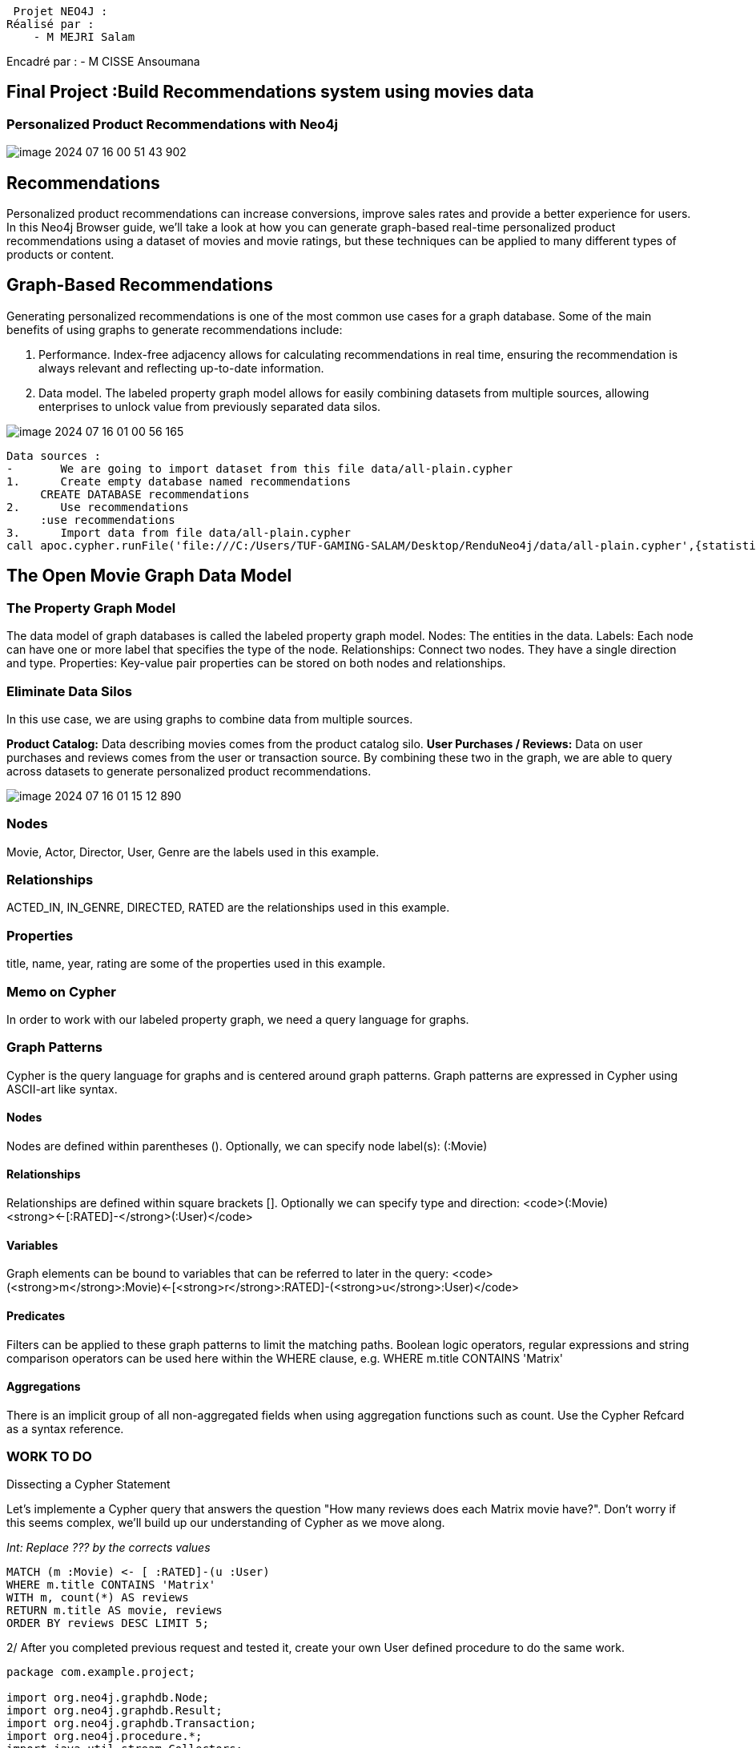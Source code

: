  Projet NEO4J :
Réalisé par :
    - M MEJRI Salam
    
Encadré par :
    - M CISSE Ansoumana

== Final Project :Build Recommendations system using movies data

=== Personalized Product Recommendations with Neo4j
image::images/image-2024-07-16-00-51-43-902.png[]

== Recommendations
Personalized product recommendations can increase conversions, improve sales rates and provide   a better experience for users. In this Neo4j Browser guide, we’ll take a look at how you can generate  graph-based real-time personalized product recommendations using a dataset of movies and movie ratings, but these techniques can be applied to many different types of products or content.

== Graph-Based Recommendations
Generating personalized recommendations is one of the most common use cases for a graph database. Some of the main benefits of using graphs to generate recommendations include:

1.	Performance. Index-free adjacency allows for calculating recommendations in real time, ensuring the recommendation is always relevant and reflecting up-to-date information.
2.	Data model. The labeled property graph model allows for easily combining datasets from multiple sources, allowing enterprises to unlock value from previously separated data silos.

image::images/image-2024-07-16-01-00-56-165.png[]

....
Data sources :
-	We are going to import dataset from this file data/all-plain.cypher
1.	Create empty database named recommendations
     CREATE DATABASE recommendations
2.	Use recommendations
     :use recommendations
3.	Import data from file data/all-plain.cypher
call apoc.cypher.runFile('file:///C:/Users/TUF-GAMING-SALAM/Desktop/RenduNeo4j/data/all-plain.cypher',{statistics:true})

....

== The Open Movie Graph Data Model
=== The Property Graph Model

The data model of graph databases is called the labeled property graph model.
Nodes: The entities in the data.
Labels: Each node can have one or more label that specifies the type of the node.
Relationships: Connect two nodes. They have a single direction and type.
Properties: Key-value pair properties can be stored on both nodes and relationships.

=== Eliminate Data Silos

In this use case, we are using graphs to combine data from multiple sources.

*Product Catalog:* Data describing movies comes from the product catalog silo.
*User Purchases / Reviews:* Data on user purchases and reviews comes from the user or transaction source.
By combining these two in the graph, we are able to query across datasets to generate personalized product recommendations.

image::images/image-2024-07-16-01-15-12-890.png[]

=== Nodes
Movie, Actor, Director, User, Genre are the labels used in this example.

=== Relationships
ACTED_IN, IN_GENRE, DIRECTED, RATED are the relationships used in this example.

=== Properties
title, name, year, rating are some of the properties used in this example.

=== Memo on Cypher
In order to work with our labeled property graph, we need a query language for graphs.

=== Graph Patterns
Cypher is the query language for graphs and is centered around graph patterns. Graph patterns
are expressed in Cypher using ASCII-art like syntax.

==== Nodes
Nodes are defined within parentheses (). Optionally, we can specify node label(s): (:Movie)

==== Relationships
Relationships are defined within square brackets []. Optionally we can specify type and direction:
<code>(:Movie)<strong><-[:RATED]-</strong>(:User)</code>

==== Variables
Graph elements can be bound to variables that can be referred to later in the query:
<code>(<strong>m</strong>:Movie)<-[<strong>r</strong>:RATED]-(<strong>u</strong>:User)</code>

==== Predicates
Filters can be applied to these graph patterns to limit the matching paths. Boolean logic operators,
regular expressions and string comparison operators can be used here within the WHERE clause, e.g.
WHERE m.title CONTAINS 'Matrix'

==== Aggregations
There is an implicit group of all non-aggregated fields when using aggregation functions such as
count.
Use the Cypher Refcard as a syntax reference.

=== WORK TO DO
Dissecting a Cypher Statement

Let’s implemente a Cypher query that answers the question "How many reviews does each Matrix movie have?". Don’t worry if this seems complex, we’ll build up our understanding of Cypher as we move along.

_Int: Replace ??? by the corrects values_

[source,CYPHER]
----
MATCH (m :Movie) <- [ :RATED]-(u :User)
WHERE m.title CONTAINS 'Matrix'
WITH m, count(*) AS reviews
RETURN m.title AS movie, reviews
ORDER BY reviews DESC LIMIT 5;
----

2/ After you completed previous request and tested it, create your own User defined procedure
to do the same work.

[source,JAVA]
----
package com.example.project;

import org.neo4j.graphdb.Node;
import org.neo4j.graphdb.Result;
import org.neo4j.graphdb.Transaction;
import org.neo4j.procedure.*;
import java.util.stream.Collectors;
import java.util.stream.Stream;

/**
 * This is an example returning {@link org.neo4j.graphdb.Entity Entities} from stored procedures.
 * {@link Node Nodes} and {@link org.neo4j.graphdb.Relationship relationships} are both entities
 * and can only be accessed in their transaction. So it is important that you use the injected one
 * and not open a new one; otherwise you can access them from the outside.
 */
public class MovieRecommendation {

    @Context
    public Transaction tx;

    @Procedure(name = "recommend.howManyReview", mode = Mode.READ)
    @Description("recommend.howManyReview(title)- returns number of rated per title")
    public Stream<ReviewsByMovie> howManyReview(@Name(value = "title",defaultValue = "Matrix") String title) {

        String query = "MATCH(m :Movie)<-[ :RATED]-(u:User) WHERE m.title CONTAINS '"+title+"' WITH m, count(*) AS reviews RETURN m.title AS movie, reviews ORDER BY reviews DESC ";

        Result result =tx.execute(query);
        return result.stream().map(obj->{
            return new  ReviewsByMovie((String) obj.get("movie"),(Long) obj.get("reviews"));
        }).collect(Collectors.toList()).stream();

    }

    public static class ReviewsByMovie {
        // These records contain two lists of distinct relationship types going in and out of a Node.
        public String movie;
        public Long reviews;

        public ReviewsByMovie(String movie, Long reviews) {
            this.movie = movie;
            this.reviews = reviews;
        }
    }
}

----

Pour appeler la procédure `howManyReview` dans Neo4j, nous utilisons :

[source,cypher]
----
call recommend.howManyReview() yield movie, reviews  return movie,reviews
----

=== Personalized Recommendations
Now let’s start generating some recommendations. There are two basic approaches to
recommendation algorithms.

=== Content-Based Filtering

Recommend items that are similar to those that a user is viewing, rated highly or purchased
previously.

image::images/image-2024-07-16-01-25-14-678.png[]

_1/ "Find Items similar to the item you’re looking at now"_

[source,CYPHER]
....
MATCH p=(m:Movie {title: 'Net, The'})-[:ACTED_IN|IN_GENRE|DIRECTED*2]-()
RETURN p LIMIT 25;
....

_2/ After you completed previous request and tested it, create your own User defined procedure to do the same work._

[source,JAVA]
----
package com.example.project;

import org.neo4j.graphdb.*;
import org.neo4j.procedure.*;
import java.util.stream.Stream;

public class MoviePaths {

    @Context
    public GraphDatabaseService db;

    public static class MoviePath {
        public Path path;

        public MoviePath(Path path) {
            this.path = path;
        }
    }

    @Procedure(name = "recommend.moviePaths", mode = Mode.READ)
    @Description("RETURN paths connected to movie 'Net, The'")
    public Stream<MoviePath> moviePaths() {
        try (Transaction tx = db.beginTx()) {
            String query = "MATCH p=(m:Movie {title: 'Net, The'})-[:ACTED_IN|IN_GENRE|DIRECTED*2]-() " +
                    "RETURN p LIMIT 25";
            Result result = tx.execute(query);

            return result.stream().map(row -> new MoviePath((Path) row.get("p"))).onClose(tx::close);
        }
    }
}
----

Pour appeler la procédure `moviePaths` dans Neo4j, nous utilisons :

[source,cypher]
----
call recommend.moviePaths() yield path  return path
----

=== Collaborative Filtering

Use the preferences, ratings and actions of other users in the network to find items to recommend.

image::images/image-2024-07-16-01-27-27-538.png[]

_1/ " Get Users who got this item, also got that other item."_

[source,cypher]
....
MATCH (m:Movie {title: 'Crimson Tide'})<-[:RATED]- (u:User)-[:RATED]->(rec:Movie)
WITH rec, COUNT(*) AS usersWhoAlsoWatched
ORDER BY usersWhoAlsoWatched DESC LIMIT 25
RETURN rec.title AS recommendation, usersWhoAlsoWatched
....

_2/ After you completed previous request and tested it, create your own User defined procedure
to do the same work._

[source,java]
----
package com.example.project;

import org.neo4j.graphdb.*;
import org.neo4j.procedure.*;
import java.util.stream.Stream;

public class Q3Recommendations {

    @Context
    public GraphDatabaseService db;

    public static class Recommendation {
        public String recommendation;
        public long usersWhoAlsoWatched;

        public Recommendation(String recommendation, long usersWhoAlsoWatched) {
            this.recommendation = recommendation;
            this.usersWhoAlsoWatched = usersWhoAlsoWatched;
        }
    }

    @Procedure(name = "recommend.recommendations", mode = Mode.READ)
    @Description("RETURN movie recommendations for users who watched 'Crimson Tide'")
    public Stream<Recommendation> recommendations() {
        try (Transaction tx = db.beginTx()) {
            String query = "MATCH (m:Movie {title: 'Crimson Tide'})<-[:RATED]-(u:User)-[:RATED]->(rec:Movie) " +
                    "WITH rec, COUNT(*) AS usersWhoAlsoWatched " +
                    "ORDER BY usersWhoAlsoWatched DESC LIMIT 25 " +
                    "RETURN rec.title AS recommendation, usersWhoAlsoWatched";
            Result result = tx.execute(query);

            return result.stream().map(row -> new Recommendation((String) row.get("recommendation"), (Long) row.get("usersWhoAlsoWatched"))).onClose(tx::close);
        }
    }
}
----

Pour appeler la procédure `recommendations` dans Neo4j, nous utilisons :

[source,cypher]
----
call recommend.recommendations() yield path  return path
----

=== Content-Based Filtering

The goal of content-based filtering is to find similar items, using attributes (or traits) of the item.
Using our movie data, one way we could define similarlity is movies that have common genres.

image::images/image-2024-07-16-01-29-40-599.png[]

=== Similarity Based on Common Genres

_1/ Find movies most similar to Inception based on shared genres_

[source,cypher]
....
MATCH (m:Movie)-[:IN_GENRE]->(g:Genre)<-[:IN_GENRE]-(rec:Movie)
WHERE m.title = 'Inception'
WITH rec, collect(g.name) AS genres, count(*) AS commonGenres
RETURN rec.title, genres, commonGenres
....

_2/ After you completed previous request and tested it, create your own User defined procedure
to do the same work._

[source,java]
----
package com.example.project;

import org.neo4j.graphdb.*;
import org.neo4j.procedure.*;
import java.util.List;
import java.util.stream.Stream;

public class Q4GenreRecommendations {

    @Context
    public GraphDatabaseService db;

    public static class GenreRecommendation {
        public String title;
        public List<String> genres;
        public long commonGenres;

        public GenreRecommendation(String title, List<String> genres, long commonGenres) {
            this.title = title;
            this.genres = genres;
            this.commonGenres = commonGenres;
        }
    }

    @Procedure(name = "recommend.genreRecommendations", mode = Mode.READ)
    @Description("RETURN movie recommendations based on genres for movie 'Inception'")
    public Stream<GenreRecommendation> genreRecommendations() {
        try (Transaction tx = db.beginTx()) {
            String query = "MATCH (m:Movie)-[:IN_GENRE]->(g:Genre)<-[:IN_GENRE]-(rec:Movie) " +
                    "WHERE m.title = 'Inception' " +
                    "WITH rec, collect(g.name) AS genres, count(*) AS commonGenres " +
                    "RETURN rec.title, genres, commonGenres";
            Result result = tx.execute(query);

            return result.stream().map(row -> new GenreRecommendation((String) row.get("rec.title"), (List<String>) row.get("genres"), (Long) row.get("commonGenres"))).onClose(tx::close);
        }
    }
}
----

Pour appeler la procédure `genreRecommendations` dans Neo4j, nous utilisons :

[source,cypher]
----
call recommend.genreRecommendations() yield title,genres,commonGenres  return title,genres,commonGenres
----

=== Personalized Recommendations Based on Genres
If we know what movies a user has watched, we can use this information to recommend similar movies:

_1/ Recommend movies similar to those the user has already watched_

[source,cypher]
----
MATCH (u:User {name: 'Angelica Rodriguez'})-[r:RATED]->(m:Movie),(m)-[:IN_GENRE]->(g:Genre)<-[:IN_GENRE]-(rec:Movie)
WHERE NOT EXISTS{ (u)-[:RATED]->(rec) }
WITH rec, g.name as genre, count(*) AS count
WITH rec, collect([genre, count]) AS scoreComponents
RETURN rec.title AS recommendation, rec.year AS year, scoreComponents,reduce(s=0,x in scoreComponents | s+x[1]) AS score
ORDER BY score DESC LIMIT 10;
----

_2/ After you completed previous request and tested it, create your own User defined procedure
to do the same work._

[source,java]
----
package com.example.project;

import org.neo4j.graphdb.*;
import org.neo4j.procedure.*;
import java.util.List;
import java.util.stream.Stream;

public class Q5UserRecommendations {

    @Context
    public GraphDatabaseService db;

    public static class UserRecommendation {
        public String recommendation;
        public long year;
        public List<List<Object>> scoreComponents;
        public long score;

        public UserRecommendation(String recommendation, long year, List<List<Object>> scoreComponents, long score) {
            this.recommendation = recommendation;
            this.year = year;
            this.scoreComponents = scoreComponents;
            this.score = score;
        }
    }

    @Procedure(name = "recommend.userRecommendations", mode = Mode.READ)
    @Description("RETURN movie recommendations for user 'Angelica Rodriguez'")
    public Stream<UserRecommendation> userRecommendations() {
        try (Transaction tx = db.beginTx()) {
            String query = "MATCH (u:User {name: 'Angelica Rodriguez'})-[r:RATED]->(m:Movie),(m)-[:IN_GENRE]->(g:Genre)<-[:IN_GENRE]-(rec:Movie) " +
                    "WHERE NOT EXISTS{ (u)-[:RATED]->(rec) } " +
                    "WITH rec, g.name as genre, count(*) AS count " +
                    "WITH rec, collect([genre, count]) AS scoreComponents " +
                    "RETURN rec.title AS recommendation, rec.year AS year, scoreComponents,reduce(s=0,x in scoreComponents | s+x[1]) AS score " +
                    "ORDER BY score DESC LIMIT 10";
            Result result = tx.execute(query);

            return result.stream().map(row -> new UserRecommendation((String) row.get("recommendation"), (Long) row.get("year"), (List<List<Object>>) row.get("scoreComponents"), (Long) row.get("score"))).onClose(tx::close);
        }
    }
}
----

Pour appeler la procédure `userRecommendations` dans Neo4j, nous utilisons :

[source,cypher]
----
call recommend.userRecommendations() yield recommendation,year,scoreComponents,score  return recommendation,year,scoreComponents,score
----


=== Weighted Content Algorithm
Of course there are many more traits in addition to just genre that we can consider to compute similarity, such as actors and directors. Let’s use a weighted sum to score the recommendations based on the number of actors (3x), genres (5x) and directors (4x) they have in common to boost the score:

_Compute a weighted sum based on the number and types of overlapping traits_

[source,cypher]
----
MATCH (m:Movie) WHERE m.title = 'Wizard of Oz, The'
MATCH (m)-[:IN_GENRE]->(g:Genre)<-[:IN_GENRE]-(rec:Movie)
WITH m, rec, count(*) AS gs
OPTIONAL MATCH (m)<-[:ACTED_IN]-(a)-[:ACTED_IN]->(rec)
WITH m, rec, gs, count(a) AS as
OPTIONAL MATCH (m)<-[:DIRECTED]-(d)-[:DIRECTED]->(rec)
WITH m, rec, gs, as, count(d) AS ds
RETURN rec.title AS recommendation,(5*gs)+(3*as)+(4*ds) AS score
ORDER BY score DESC LIMIT 25
----

=== Content-Based Similarity Metrics
So far we’ve used the number of common traits as a way to score the relevance of our recommendations. Let’s now consider a more robust way to quantify similarity, using a similarity  metric. Similarity metrics are an important component used in generating personalized recommendations that allow us to quantify how similar two items (or as we’ll see later, how similar two users preferences) are.

=== Jaccard Index

The Jaccard index is a number between 0 and 1 that indicates how similar two sets are. The Jaccard index of two identical sets is 1. If two sets do not have a common element, then the Jaccard index is
0.	The Jaccard is calculated by dividing the size of the intersection of two sets by the union of the   two sets.
We  can calculate the Jaccard index for sets of movie genres to determine how similar two movies  are.

_What movies are most similar to Inception based on Jaccard similarity of genres?_

[source,cypher]
----
MATCH (m:Movie {title:'Inception'})-[:IN_GENRE]->(g:Genre)<-[:IN_GENRE]-(other:Movie)
WITH m, other, count(g) AS intersection, collect(g.name) as common
WITH m,other, intersection, common,[(m)-[:IN_GENRE]->(mg) | mg.name] AS set1,[(other)-[:IN_GENRE]->(og) | og.name] AS set2
WITH m,other,intersection, common, set1, set2,set1+[x IN set2 WHERE NOT x IN set1] AS union
RETURN m.title, other.title, common, set1,set2,((1.0*intersection)/size(union)) AS jaccard
ORDER BY jaccard DESC LIMIT 25;
----
_Apply this same approach to all "traits" of the movie (genre, actors, directors, etc.):_

[source,cypher]
----
MATCH (m:Movie {title: 'Inception'})-[:IN_GENRE|ACTED_IN|DIRECTED]-(t)<-[:IN_GENRE|ACTED_IN|DIRECTED]-(other:Movie)
WITH m, other, count(t) AS intersection, collect(t.name) AS common,[(m)-[:IN_GENRE|ACTED_IN|DIRECTED]-(mt) | mt.name] AS set1, [(other)-[:IN_GENRE|ACTED_IN|DIRECTED]-(ot) | ot.name] AS set2
WITH m,other,intersection, common, set1, set2,set1 + [x IN set2 WHERE NOT x IN set1] AS union
RETURN m.title, other.title, common, set1,set2,((1.0*intersection)/size(union)) AS jaccard
ORDER BY jaccard DESC LIMIT 25
----

=== Collaborative Filtering – Leveraging Movie Ratings

image::images/image-2024-07-16-01-45-29-438.png[]

Notice that we have user-movie ratings in our graph. The collaborative filtering approach is going to make use of this information to find relevant recommendations.

Steps:

1.	Find similar users in the network (our peer group).
2.	Assuming that similar users have similar preferences, what are the movies those similar users  like?

_Show all ratings by Misty Williams_

[source,cypher]
----
MATCH (u:User {name: 'Misty Williams'})
MATCH (u)-[r:RATED]->(m:Movie)
RETURN *
LIMIT 100;
----

_Find Misty’s average rating_
[source,cypher]
----
MATCH (u:User {name: 'Misty Williams'})
MATCH (u)-[r:RATED]->(m:Movie)
RETURN avg(r.rating) AS average;
----

_What are the movies that Misty liked more than average?_
[source,cypher]
----
MATCH (u:User {name: 'Misty Williams'})
MATCH (u)-[r:RATED]->(m:Movie)
WITH u, avg(r.rating) AS average
MATCH (u)-[r:RATED]->(m:Movie)
WHERE r.rating > average
RETURN *
LIMIT 100;
----

=== Collaborative Filtering – The Wisdom of Crowds
==== Simple Collaborative Filtering
Here we just use the fact that someone has rated a movie, not their actual rating to demonstrate the structure of finding the peers. Then we look at what else the peers rated, that the user has not rated themselves yet.

[source,cypher]
----
MATCH (u:User {name: 'Cynthia Freeman'})-[:RATED]-> (:Movie)<-[:RATED]-(peer:User)
MATCH (peer)-[:RATED]->(rec:Movie)
WHERE NOT EXISTS { (u)-[:RATED]->(rec) }
RETURN rec.title, rec.year, rec.plot LIMIT 25;
----

Of course this is just a simple appraoch, there are many problems with this query, such as not normalizing based on popularity or not taking ratings into consideration. We’ll do that next, looking at movies being rated similarly, and then picking highly rated movies and using their rating and frequency to sort the results.

[source,cypher]
----
MATCH (u:User {name: 'Cynthia Freeman'})-[r1:RATED]-> (:Movie)<-[r2:RATED]-(peer:User)
WHERE abs(r1.rating-r2.rating) < 2 // similarly rated WITH distinct u, peer
MATCH (peer)-[r3:RATED]->(rec:Movie) WHERE r3.rating > 3
AND NOT EXISTS { (u)-[:RATED]->(rec) }
WITH rec, count(*) as freq, avg(r3.rating) as rating RETURN rec.title, rec.year, rating, freq, rec.plot ORDER BY rating DESC, freq DESC
LIMIT 25;
----

In the next section, we will see how we can improve this approach using the kNN method.

=== Only Consider Genres Liked by the User
Many recommender systems are a blend of collaborative filtering and content-based approaches:

_For a particular user, what genres have a higher-than-average rating? Use this to score similar movies_

[source,cypher]
----
MATCH (u:User {name: 'Andrew Freeman'})-[r:RATED]->(m:Movie)
WITH u, avg(r.rating) AS mean

MATCH (u)-[r:RATED]->(m:Movie)-[:IN_GENRE]->(g:Genre)
WHERE r.rating > mean
WITH u, g, count(*) AS score

MATCH (g)<-[:IN_GENRE]-(rec:Movie)
WHERE NOT EXISTS { (u)-[:RATED]->(rec) }

RETURN rec.title AS recommendation, rec.year AS year,
       sum(score) AS scor,
       collect(DISTINCT g.name) AS genres
ORDER BY scor DESC LIMIT 10;
----

=== Collaborative Filtering – Similarity Metrics
We use similarity metrics to quantify how similar two users or two items are. We’ve already seen  Jaccard similarity used in the context of content-based filtering. Now, we’ll see how similarity  metrics are used with collaborative filtering.

=== Cosine Distance
Jaccard similarity was useful for comparing movies and is essentially comparing two sets (groups     of genres, actors, directors, etc.). However, with movie ratings each relationship has a weight that  we can consider as well.

=== Cosine Similarity

image::images/image-2024-07-16-01-55-14-832.png[]

The cosine similarity of two users will tell us how similar two users' preferences for movies are. Users with a high cosine similarity will have similar preferences.

_Find the users with the most similar preferences to Cynthia Freeman, according to cosine similarity_

[source,cypher]
----
MATCH (u1:User {name: "Cynthia Freeman"})-[r1:RATED]->(m:Movie)<-[r2:RATED]-(u2:User)
WITH u1, u2, count(m) AS numbermovies, sum(r1.rating * r2.rating) AS r1r2DotProduct,
     collect(r1.rating) as r1Ratings, collect(r2.rating) as r2Ratings
WHERE numbermovies > 10
WITH u1, u2, r1r2DotProduct, sqrt(reduce(r1Dot = 0.0, a IN r1Ratings | r1Dot + a^2)) AS r1Length,
sqrt(reduce(r2Dot = 0.0, b IN r2Ratings | r2Dot + b^2)) AS r2Length
RETURN u1.name, u2.name, r1r2DotProduct / (r1Length * r2Length) AS sim
ORDER BY sim DESC
LIMIT 100;
----

=== Explication

[source,text]
----
Cette requête Cypher est utilisée pour calculer la similarité cosinus entre l'utilisateur 'Cynthia Freeman' et d'autres utilisateurs basée sur les films qu'ils ont notés en commun. Voici une explication détaillée :

1. Première partie de la requête:

MATCH (p1:User {name: "Cynthia Freeman"})-[x:RATED]->(m:Movie)<-[y:RATED]-(p2:User)

- On commence par trouver l'utilisateur 'Cynthia Freeman' (u1) et un autre utilisateur (u2) qui ont tous les deux noté le même film (m).
- [r1:RATED] et [r2:RATED] représentent les relations où u1 a noté le film m avec la note r1.rating et u2 a noté le même film m avec la note r2.rating.

2. Deuxième partie de la requête:

WITH u1, u2, count(m) AS numbermovies, sum(r1.rating * r2.rating) AS r1r2DotProduct, collect(r1.rating) as r1Ratings, collect(r2.rating) as r2Ratings
WHERE numbermovies > 10

- On regroupe les résultats pour u1 et u2, calculant le nombre de films notés en commun (numbermovies), le produit scalaire des notes données par u1 et u2 (r1r2DotProduct).
- collect(r1.rating) as r1Ratings et collect(r2.rating) as r2Ratings collectent toutes les notes données par u1 et u2 respectivement.

3. Troisième partie de la requête:

WITH u1, u2, r1r2DotProduct,
     sqrt(reduce(r1Dot = 0.0, a IN r1Ratings | r1Dot + a^2)) AS r1Length,
     sqrt(reduce(r2Dot = 0.0, b IN r2Ratings | r2Dot + b^2)) AS r2Length

- On calcule la longueur (norme) des vecteurs de notes de u1 (r1Length) et u2 (r2Length) en utilisant la formule mathématique de la norme euclidienne : la racine carrée de la somme des carrés des éléments du vecteur.

4. Quatrième partie de la requête:

RETURN u1.name, u2.name, r1r2DotProduct / (r1Length * r2Length) AS sim
ORDER BY sim DESC
LIMIT 100;

- On retourne les noms de u1 et u2, ainsi que la similarité cosinus entre eux calculée comme le quotient du produit scalaire (r1r2DotProduct) et du produit des normes des vecteurs (r1Length * r2Length).
- Les résultats sont ordonnés par similarité cosinus décroissante (ORDER BY sim DESC) et limités aux 100 premiers résultats (LIMIT 100).
----

We can also compute this measure using the Cosine Similarity algorithm in the Neo4j Graph Data Science Library.

_Find the users with the most similar preferences to Cynthia Freeman, according to cosine similarity function_
[source,cypher]
----
MATCH (u1:User {name: 'Cynthia Freeman'})-[r1:RATED]->(movie)<-[r2:RATED]-(u2:User)
WHERE u2 <> u1
WITH u1, u2, collect(r1.rating) AS u1Ratings, collect(r2.rating) AS u2Ratings
WHERE size(u1Ratings) > 10
RETURN u1.name AS from, u2.name AS to, gds.similarity.cosine(u1Ratings, u2Ratings) AS similarity
ORDER BY similarity DESC
----

=== Explication

[source,text]
----
Cette requête Cypher est utilisée pour calculer la similarité cosinus entre les évaluations de films de l'utilisateur 'Cynthia Freeman' et celles des autres utilisateurs. Voici une explication détaillée :

1. Première partie de la requête:

MATCH (u1:User {name: 'Cynthia Freeman'})-[r1:RATED]->(movie)<-[r2:RATED]-(u2:User)
WHERE u2 <> u1

- On commence par sélectionner l'utilisateur 'Cynthia Freeman' (u1) et tous les utilisateurs (u2) qui ont noté les mêmes films (movie).
- [r1:RATED]->(movie)<-[r2:RATED]- représente les relations où u1 a noté le film (r1) et u2 a noté le même film (r2).

2. Deuxième partie de la requête:

WITH u1, u2, collect(r1.rating) AS u1Ratings, collect(r2.rating) AS u2Ratings
WHERE size(u1Ratings) > 10

- On regroupe les évaluations données par u1 dans u1Ratings et celles données par u2 dans u2Ratings.
- WHERE size(u1Ratings) > 10 filtre pour ne garder que les utilisateurs qui ont noté plus de 10 films en commun avec u1.

3. Troisième partie de la requête:

RETURN u1.name AS from, u2.name AS to, gds.similarity.cosine(u1Ratings, u2Ratings) AS similarity
ORDER BY similarity DESC

- On retourne le nom de u1 (from), le nom de u2 (to), et la similarité cosinus entre les évaluations de u1 et u2 calculée à l'aide de la fonction gds.similarity.cosine.
- La similarité cosinus mesure la similarité entre deux vecteurs de notes (dans ce cas, les évaluations de films), en prenant en compte l'angle entre eux dans l'espace vectoriel.
- Les résultats sont ordonnés par similarité cosinus décroissante (ORDER BY similarity DESC), ce qui place les utilisateurs les plus similaires à u1 en premier.
----


=== Collaborative Filtering – Similarity Metrics
==== Pearson Similarity
Pearson similarity, or Pearson correlation, is another similarity metric we can use. This is particularly well-suited for product recommendations because it takes into account the fact that different users will have different mean ratings: on average some users will tend to give higher  ratings than others. Since Pearson similarity considers differences about the mean, this metric will account for these discrepancies.

image::images/image-2024-07-16-01-59-37-529.png[]

Find users most similar to Cynthia Freeman, according to Pearson similarity
[source,cypher]
----
MATCH (u1:User {name:"Cynthia Freeman"})-[r:RATED]->(m:Movie)
WITH u1, avg(r.rating) AS u1_mean
MATCH (u1)-[r1:RATED]->(m:Movie)<-[r2:RATED]-(u2)
WITH u1, u1_mean, u2, collect({r1: r1, r2: r2}) AS ratings
WHERE size(ratings) > 10
MATCH (u2)-[r:RATED]->(m:Movie)
WITH u1, u1_mean, u2, avg(r.rating) AS u2_mean, ratings
UNWIND ratings AS r
WITH sum( (r.r1.rating-u1_mean) * (r.r2.rating-u2_mean) ) AS nom,
     sqrt( sum( (r.r1.rating - u1_mean)^2) * sum( (r.r2.rating - u2_mean) ^2)) AS denom,
     u1, u2 WHERE denom <> 0
RETURN u1.name, u2.name, nom/denom AS pearson
ORDER BY pearson DESC LIMIT 100;
----

===  Explication

[source,text]
----
Cette requête Cypher est utilisée pour calculer la similarité de Pearson entre l'utilisateur 'Cynthia Freeman' et d'autres utilisateurs, basée sur les films qu'ils ont notés en commun. Voici une explication étape par étape :

1. Première partie de la requête:

MATCH (u1:User {name:"Cynthia Freeman"})-[r:RATED]->(m:Movie)
WITH u1, avg(r.rating) AS u1_mean

- On commence par trouver l'utilisateur 'Cynthia Freeman' (u1) et tous les films (m) qu'elle a notés, avec les évaluations (r.rating) qu'elle a données à ces films.
- avg(r.rating) AS u1_mean calcule la moyenne des notes que u1 a données aux films notés.

2. Deuxième partie de la requête:

MATCH (u1)-[r1:RATED]->(m:Movie)<-[r2:RATED]-(u2)
WITH u1, u1_mean, u2, collect({r1: r1, r2: r2}) AS ratings
WHERE size(ratings) > 10

- On cherche maintenant d'autres utilisateurs (u2) qui ont noté les mêmes films (m) que u1. Les évaluations sont collectées dans ratings, qui comprend à la fois les évaluations de u1 (r1) et de u2 (r2).
- WHERE size(ratings) > 10 filtre pour ne garder que les utilisateurs qui ont noté plus de 10 films en commun avec u1.

3. Troisième partie de la requête:

MATCH (u2)-[r:RATED]->(m:Movie)
WITH u1, u1_mean, u2, avg(r.rating) AS u2_mean, ratings

- On récupère les évaluations des films notés par u2 avec les relations [r:RATED].
- avg(r.rating) AS u2_mean calcule la moyenne des notes que u2 a données aux films notés.

4. Quatrième partie de la requête:

UNWIND ratings AS r
WITH sum( (r.r1.rating-u1_mean) * (r.r2.rating-u2_mean) ) AS nom,  sqrt( sum( (r.r1.rating - u1_mean)^2) * sum( (r.r2.rating - u2_mean) ^2)) AS denom, u1, u2
WHERE denom <> 0

- On déroule les évaluations stockées dans ratings.
- On calcule le numérateur (nom) et le dénominateur (denom) de la formule de similarité de Pearson entre u1 et u2.
- WHERE denom <> 0 s'assure que le dénominateur n'est pas nul pour éviter une division par zéro.

5. Dernière partie de la requête:

RETURN u1.name, u2.name, nom/denom AS pearson
ORDER BY pearson DESC LIMIT 100;

-On retourne les noms de u1 et u2 ainsi que le coefficient de similarité de Pearson entre eux (nom/denom).
- Les résultats sont ordonnés par similarité décroissante (ORDER BY pearson DESC) et limités aux 100 premiers résultats (LIMIT 100).
----

We can also compute this measure using the Pearson Similarity algorithm in the Neo4j Graph Data Science Library.

_Find users most similar to Cynthia Freeman, according to the Pearson similarity function_

[source,cypher]
----
MATCH (u1:User {name: 'Cynthia Freeman'})-[x:RATED]->(movie)<-[x2:RATED]-(u2:User)
WHERE u2 <> u1
WITH u1, u2, collect(x.rating) AS u1Ratings, collect(x2.rating) AS u2Ratings
WHERE size(u1Ratings) > 10
RETURN u1.name AS from, u2.name AS to, gds.similarity.pearson(u1Ratings, u2Ratings) AS similarity
ORDER BY similarity DESC
----

=== Explication :
[source,text]
----
Cette requête Cypher permet de calculer la similarité de Pearson entre les évaluations données par l'utilisateur 'Cynthia Freeman' et les autres utilisateurs, basées sur les films qu'ils ont notés en commun.

Voici une explication étape par étape :

MATCH (u1:User {name: 'Cynthia Freeman'})-[x:RATED]->(movie)<-[x2:RATED]-(u2:User)

On sélectionne l'utilisateur nommé 'Cynthia Freeman' (u1) et tous les utilisateurs (u2) qui ont noté les mêmes films (movie).
Les relations [x:RATED] et [x2:RATED] représentent les évaluations des films par u1 et u2 respectivement.
WHERE u2 <> u1

On s'assure que u2 n'est pas le même que u1 pour éviter de comparer un utilisateur avec lui-même.
WITH u1, u2, collect(x.rating) AS u1Ratings, collect(x2.rating) AS p2Ratings

On regroupe les évaluations données par u1 dans p1Ratings et celles données par u2 dans p2Ratings.
WHERE size(p1Ratings) > 10

On filtre les paires d'utilisateurs pour ne garder que celles où u1 a noté plus de 10 films en commun avec p2.
RETURN u1.name AS from, u2.name AS to, gds.similarity.pearson(u1Ratings, u2Ratings) AS similarity

On retourne le nom de u1 (from), le nom de u2 (to), et la similarité de Pearson entre les évaluations de u1 et u2 calculée à l'aide de la fonction gds.similarity.pearson.
ORDER BY similarity DESC
----

=== Collaborative Filtering – Neighborhood-Based Recommendations
==== kNN – K-Nearest Neighbors
Now that we have a method for finding similar users based on preferences, the next step is to allow each of the k most similar users to vote for what items should be recommended.
Essentially:

"Who are the 10 users with tastes in movies most similar to mine? What movies have they rated highly that I haven’t seen yet?"

_kNN movie recommendation using Pearson similarity_

[source,cypher]
----
MATCH (u1:User {name:"Cynthia Freeman"})-[r:RATED]->(m:Movie)
WITH u1, avg(r.rating) AS u1_moyen
MATCH (u1)-[r1:RATED]->(m:Movie)<-[r2:RATED]-(u2)
WITH u1, u1_moyen, u2, COLLECT({r1: r1, r2: r2}) AS ratings WHERE size(ratings) > 10
MATCH (u2)-[r:RATED]->(m:Movie)
WITH u1, u1_moyen, u2, avg(r.rating) AS u2_moyen, ratings
UNWIND ratings AS r
WITH sum( (r.r1.rating-u1_moyen) * (r.r2.rating-u2_moyen) ) AS nom, sqrt( sum( (r.r1.rating - u1_moyen)^2) * sum( (r.r2.rating - u2_moyen) ^2)) AS denom, u1, u2 WHERE denom <> 0
WITH u1, u2, nom/denom AS pearson
ORDER BY pearson DESC LIMIT 10
MATCH (u2)-[r:RATED]->(m:Movie) WHERE NOT EXISTS( (u1)-[:RATED]->(m) )
RETURN m.title, SUM( pearson * r.rating) AS score
ORDER BY score DESC LIMIT 25
----

=== Explication:
[source,text]
----
Cette requête Cypher vise à recommander des films à l'utilisateur 'Cynthia Freeman' en se basant sur la similarité de goûts avec d'autres utilisateurs. Voici une explication détaillée :

MATCH (u1:User {name:"Cynthia Freeman"})-[r:RATED]->(m:Movie)

On commence par sélectionner l'utilisateur 'Cynthia Freeman' (u1) et tous les films (m) qu'elle a notés, avec les relations [r:RATED] représentant les évaluations données par u1 à ces films.
WITH u1, avg(r.rating) AS u1_moyen

On calcule la moyenne des notes données par u1 à tous les films, qu'on stocke dans u1_moyen.
MATCH (u1)-[r1:RATED]->(m:Movie)<-[r2:RATED]-(u2)

On cherche d'autres utilisateurs (u2) qui ont noté les mêmes films (m) que u1, et on collecte les évaluations données par u1 (r1) et par u2 (r2).
WITH u1, u1_moyen, u2, COLLECT({r1: r1, r2: r2}) AS ratings WHERE size(ratings) > 10

On regroupe ces évaluations dans ratings et on filtre pour ne garder que les paires d'utilisateurs qui ont noté plus de 10 films en commun.
MATCH (u2)-[r:RATED]->(m:Movie)

On récupère les évaluations des films notés par u2, avec les relations [r:RATED].
WITH u1, u1_moyen, u2, avg(r.rating) AS u2_moyen, ratings

On calcule la moyenne des notes données par u2 à ses films et on garde les informations précédentes dans ratings.
UNWIND ratings AS r

On déroule les évaluations stockées dans ratings pour les utiliser individuellement.
WITH sum( (r.r1.rating-u1_moyen) * (r.r2.rating-u2_moyen) ) AS nom, sqrt( sum( (r.r1.rating - u1_moyen)^2) * sum( (r.r2.rating - u2_moyen) ^2)) AS denom, u1, u2 WHERE denom <> 0

On calcule les composants numérateur (nom) et dénominateur (denom) de la formule de similarité de Pearson entre u1 et u2, en s'assurant que denom n'est pas nul pour éviter une division par zéro.
WITH u1, u2, nom/denom AS pearson

On calcule la similarité de Pearson entre u1 et u2, qu'on stocke dans pearson.
ORDER BY pearson DESC LIMIT 10

On trie les résultats par ordre décroissant de similarité de Pearson et on limite à 10 résultats pour obtenir les utilisateurs les plus similaires à u1.
MATCH (u2)-[r:RATED]->(m:Movie) WHERE NOT EXISTS( (u1)-[:RATED]->(m) )

On sélectionne les films notés par u2 mais pas encore notés par u1.
RETURN m.title, SUM( pearson * r.rating) AS score

On retourne le titre des films et on calcule un score pondéré (SUM( pearson * r.rating )) en multipliant la similarité de Pearson (pearson) par la note donnée par u2 (r.rating).
ORDER BY score DESC LIMIT 25

On ordonne les résultats par score décroissant et on limite à 25 films recommandés à u1.
----

=== Further Work
==== Optional Exercises
Extend these queries:

*Temporal component*
Preferences change over time, use the rating timestamp to consider how more recent ratings might be used to find more relevant recommendations.

*Réponse*

Pour étendre les requêtes Neo4j et Cypher en tenant compte du composant temporel, on peut utiliser des propriétés de type `timestamp` pour les relations `RATED`
L'idée est d'incorporer les informations temporelles pour ajuster les recommandations en fonction des évaluations les plus récentes.
Voici comment on peut aborder cela :

- Ajout de Timestamp aux Évaluations

Lors de l'ajout d'une évaluation par un utilisateur, on inclue un timestamp :
[source,cypher]
----
MATCH (u:User {name: 'Angelica Rodriguez'}), (m:Movie {title: 'Inception'})
CREATE (u)-[r:RATED {rating: 5, timestamp: timestamp()}]->(m)
----

timestamp() : Retourne le timestamp actuel en millisecondes.

- Recherche des Films Évalués Récemment

Pour trouver les films évalués par un utilisateur avec les évaluations les plus récentes :
[source,cypher]
----
MATCH (u:User {name: 'Angelica Rodriguez'})-[r:RATED]->(m:Movie)
RETURN m.title, r.rating, r.timestamp
ORDER BY r.timestamp DESC
LIMIT 5
----

- Recommandations Basées sur les Évaluations Récentes

Pour recommander des films en se basant sur les évaluations récentes d'un utilisateur :
[source,cypher]
----
MATCH (u:User {name: 'Angelica Rodriguez'})-[r:RATED]->(m:Movie)<-[:ACTED_IN]-(a:Actor)-[:ACTED_IN]->(rec:Movie)
WHERE r.timestamp > timestamp() - 604800000  // Les 7 derniers jours
AND NOT (u)-[:RATED]->(rec)
RETURN rec.title, COUNT(a) AS commonActors, AVG(r.rating) AS avgRating
ORDER BY avgRating DESC, commonActors DESC
LIMIT 5
----

- Utilisation des Périodes pour Pondérer les Évaluations

Pour pondérer les évaluations en fonction de leur récence :
[source,cypher]
----
MATCH (u:User {name: 'Angelica Rodriguez'})-[r:RATED]->(m:Movie)<-[:ACTED_IN]-(a:Actor)-[:ACTED_IN]->(rec:Movie)
WHERE NOT (u)-[:RATED]->(rec)
WITH rec, r.rating, r.timestamp, (timestamp() - r.timestamp) AS age
RETURN rec.title, SUM(r.rating / age) AS weightedRating
ORDER BY weightedRating DESC
LIMIT 5
----

- Filtrage Basé sur une Période Spécifique

Pour récupérer des évaluations faites dans une période spécifique, par exemple, le dernier mois :
[source,cypher]
----
MATCH (u:User {name: 'Angelica Rodriguez'})-[r:RATED]->(m:Movie)
WHERE r.timestamp > timestamp() - 2592000000  // Les 30 derniers jours
RETURN m.title, r.rating, r.timestamp
ORDER BY r.timestamp DESC
----

*Keyword extraction*
Enhance the traits available using the plot description. How would you model extracted keywords for movies?

_**Extraction des Mots-Clés**_

*Outils et Techniques :*

- on utilise des techniques de traitement du langage naturel (NLP) telles que TF-IDF, l'algorithme RAKE, ou des modèles basés sur des réseaux neuronaux comme BERT pour extraire les mots-clés pertinents des descriptions de films.

Exemple de Code :
Voici un exemple d'extraction de mots-clés en utilisant Python et la bibliothèque RAKE :


[source,python]
----
import RAKE

rake = RAKE.Rake('stopwords.txt')
description = "Inception is a science fiction movie that explores the concept of dream invasion and manipulation."
keywords = rake.run(description)

print(keywords)
----

_**Modélisation des Mots-Clés dans Neo4j**_

Création du Schéma:

- Ajoutons une nouvelle étiquette Keyword pour modéliser les mots-clés.
- Créons une relation HAS_KEYWORD entre les nœuds Movie et les nœuds Keyword.

_**Exemple de Requêtes Cypher:**_

- Ajoutons des Mots-Clés à un Film
- Créons des Mots-Clés et les Relier à des Films :

[source,cypher]
----
// Supposons que nous avons les mots-clés extraits sous forme de liste
WITH ["science fiction", "dream invasion", "manipulation"] AS keywords
MATCH (m:Movie {title: 'Inception'})
UNWIND keywords AS keyword
MERGE (k:Keyword {name: keyword})
MERGE (m)-[:HAS_KEYWORD]->(k)
----

_**Requêtes pour Utiliser les Mots-Clés**_
Rechercher des Films par Mots-Clés :

[source,cypher]
----
MATCH (m:Movie)-[:HAS_KEYWORD]->(k:Keyword)
WHERE k.name IN ["science fiction", "manipulation"]
RETURN m.title, COLLECT(k.name) AS keywords
----

*Recommander des Films Basés sur des Mots-Clés Similaires :*

[source,cypher]
----
MATCH (u:User {name: 'Angelica Rodriguez'})-[:RATED]->(m:Movie)-[:HAS_KEYWORD]->(k:Keyword)<-[:HAS_KEYWORD]-(rec:Movie)
WHERE NOT (u)-[:RATED]->(rec)
RETURN rec.title, COUNT(k) AS commonKeywords
ORDER BY commonKeywords DESC
LIMIT 5
----

_**Enrichissement des Propriétés des Films**_

Enrichir les nœuds Movie avec des propriétés supplémentaires dérivées des mots-clés :

- Genres additionnels : En ajoutant des mots-clés comme propriétés, cela permet de préciser davantage le genre du film.
- Thèmes principaux : Identifier les thèmes principaux à partir des mots-clés et les ajouter comme propriétés au nœud Movie.

_**Gestion et Mise à Jour des Mots-Clés**_

- Mettre en place des mécanismes pour mettre à jour régulièrement les mots-clés des films en fonction des nouvelles descriptions ou des modifications apportées aux anciennes descriptions :

*Requêtes pour Mettre à Jour les Mots-Clés :*

[source,cypher]
----
MATCH (m:Movie {title: 'Inception'})-[r:HAS_KEYWORD]->(k:Keyword)
DELETE r
WITH m
// Ajouter les nouveaux mots-clés après suppression des anciens
WITH ["nouveau mot-clé 1", "nouveau mot-clé 2"] AS newKeywords, m
UNWIND newKeywords AS newKeyword
MERGE (k:Keyword {name: newKeyword})
MERGE (m)-[:HAS_KEYWORD]->(k)
----

*Image recognition using posters*
There are several libraries and APIs that offer image recognition and tagging.

Pour enrichir notre projet Neo4j et Cypher avec la reconnaissance d'image, on peut utiliser diverses bibliothèques et APIs pour extraire des informations des affiches de films et les intégrer dans notre base de données Neo4j.
Voici comment procéder.

*_Exemple de bibliothèques et APIs Populaires pour la Reconnaissance d'Image_*

- TensorFlow et Keras (Python)  :Pour la reconnaissance d'image avec des modèles pré-entraînés.

- OpenCV (Python) : Pour la détection de caractéristiques et le traitement d'image.

- API Google Cloud Vision :Pour une reconnaissance d'image avancée et des annotations automatiques.

- API Microsoft Azure Computer Vision : Pour des services similaires à Google Cloud Vision.

- API Amazon Rekognition : Pour une reconnaissance d'image puissante et flexible.

*_Exemple d'Utilisation avec Google Cloud Vision API_*

Pour utiliser l'API Google Cloud Vision pour analyser des affiches de films, voici les étapes à suivre :

1. Configuration de Google Cloud Vision
- Créons un projet sur link:https://cloud.google.com[Plateforme Google Cloud]
- Activons l'API Cloud Vision.
- Configurons l'authentification en téléchargeant un fichier JSON de clé de service.

2. Installation de la Bibliothèque Google Cloud
Installons la bibliothèque Google Cloud pour Python :

[source,python]
----
!pip install google-cloud-vision
----

[source,python]
----
import io
from google.cloud import vision

# Initialiser le client Google Cloud Vision
client = vision.ImageAnnotatorClient()

# Charger l'image d'une affiche
with io.open('path_to_your_movie_poster.jpg', 'rb') as image_file:
    content = image_file.read()
    image = vision.Image(content=content)

# Envoyer l'image à l'API et recevoir les étiquettes
response = client.label_detection(image=image)
labels = response.label_annotations

# Afficher les résultats
for label in labels:
    print(f"{label.description}: {label.score*100:.2f}%")
----


_Intégration des Résultats dans Neo4j_

Une fois qu'on a extrait les informations des affiches de films, on peut les intégrer dans la base de données `recommendations` en utilisant Cypher.

a.Ajoutons des Mots-Clés Extraits comme Nœuds et Relations
Supposons qu'on a extrait des mots-clés tels que "science fiction", "action", et "thriller" pour un film. On peut les ajouter à Neo4j comme suit :

[source,cypher]
----
// Créer un nœud pour le film
MERGE (m:Movie {title: 'Inception'})

// Créer des nœuds pour les mots-clés et les relier au film
WITH ['science fiction', 'action', 'thriller'] AS keywords, m
UNWIND keywords AS keyword
MERGE (k:Keyword {name: keyword})
MERGE (m)-[:HAS_KEYWORD]->(k)
----

b.Requêtes Cypher pour Utiliser les Mots-Clés
On peut maintenant utiliser ces mots-clés pour enrichir nos requêtes et recommandations.

_Exemple de Requête pour Trouver des Films par Mots-Clés :_

[source,cypher]
----
MATCH (m:Movie)-[:HAS_KEYWORD]->(k:Keyword)
WHERE k.name IN ['science fiction', 'action']
RETURN m.title, COLLECT(k.name) AS keywords
----


---

==== References
    - https://neo4j.com/deployment-center/#gds-tab
    - https://neo4j.com/docs/graph-data-science/current/installation/neo4j-server/
    - https://neo4j.com/docs/graph-data-science/current/algorithms/knn/
    - https://neo4j.com/docs/graph-data-science/current/algorithms/similarity-functions/
    - https://neo4j.com/docs/cypher-cheat-sheet/5/neo4j-enterprise
    - https://github.com/neo4j/graph-data-science/releases
    - https://github.com/neo4j-contrib/neo4j-apoc-procedures/releases

https://community.neo4j.com[image:https://img.shields.io/discourse/users?label=Forums&logo=discourse&server=https%3A%2F%2Fcommunity.neo4j.com&style=for-the-badge[Discourse users]]

https://discord.gg/neo4j[image:https://img.shields.io/discord/787399249741479977?label=Chat&logo=discord&style=for-the-badge[Discord]]
